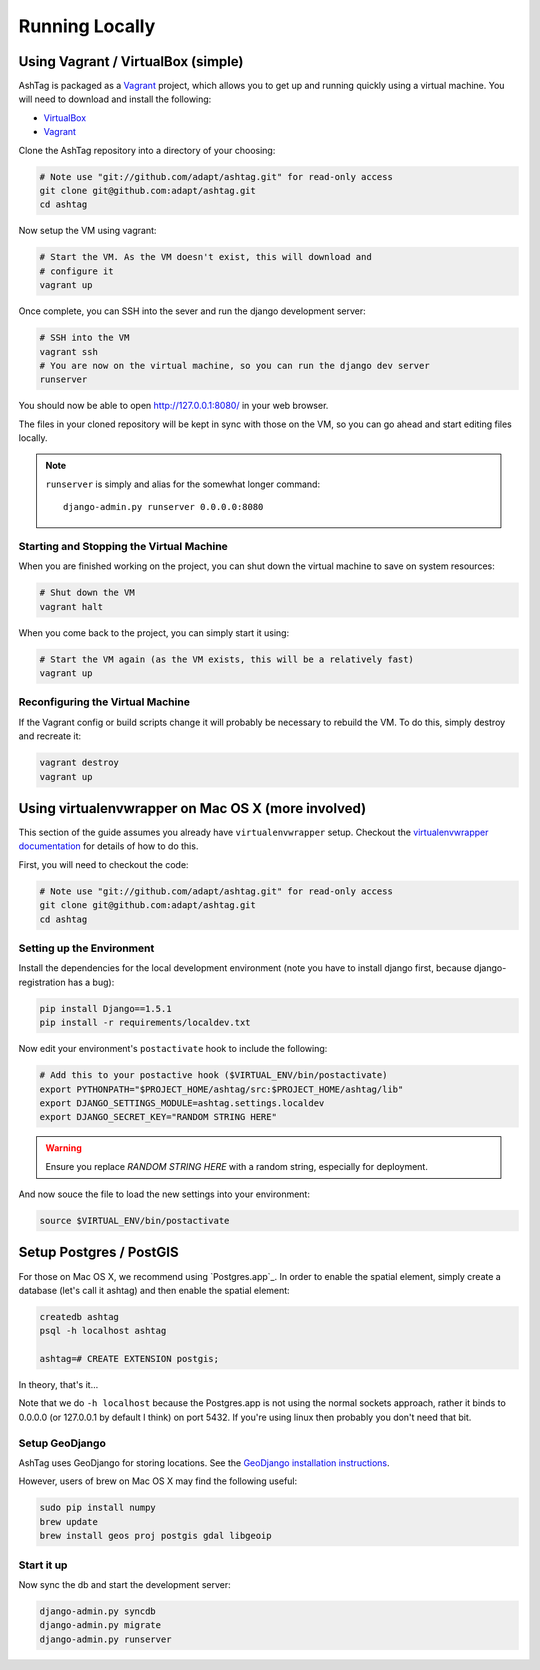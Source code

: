 Running Locally
===============

Using Vagrant / VirtualBox (simple)
-----------------------------------

AshTag is packaged as a `Vagrant`_ project, which allows you to get up and running 
quickly using a virtual machine. You will need to download and install the following:

- `VirtualBox`_
- `Vagrant`_

Clone the AshTag repository into a directory of your choosing:
    
.. code-block:: bash

    # Note use "git://github.com/adapt/ashtag.git" for read-only access
    git clone git@github.com:adapt/ashtag.git
    cd ashtag

Now setup the VM using vagrant:
    
.. code-block:: bash

    # Start the VM. As the VM doesn't exist, this will download and 
    # configure it
    vagrant up

Once complete, you can SSH into the sever and run the django development server:

.. code-block:: bash

    # SSH into the VM
    vagrant ssh
    # You are now on the virtual machine, so you can run the django dev server
    runserver

You should now be able to open http://127.0.0.1:8080/ in your web browser.

The files in your cloned repository will be kept in sync with those on the VM, so you 
can go ahead and start editing files locally.

.. note:: 

    ``runserver`` is simply and alias for the somewhat longer command::

        django-admin.py runserver 0.0.0.0:8080


Starting and Stopping the Virtual Machine
~~~~~~~~~~~~~~~~~~~~~~~~~~~~~~~~~~~~~~~~~

When you are finished working on the project, you can shut down the virtual machine to 
save on system resources:

.. code-block:: bash

    # Shut down the VM
    vagrant halt 

When you come back to the project, you can simply start it using:

.. code-block:: bash

    # Start the VM again (as the VM exists, this will be a relatively fast)
    vagrant up

Reconfiguring the Virtual Machine
~~~~~~~~~~~~~~~~~~~~~~~~~~~~~~~~~

If the Vagrant config or build scripts change it will probably be necessary to 
rebuild the VM. To do this, simply destroy and recreate it:

.. code-block:: bash

    vagrant destroy
    vagrant up

Using virtualenvwrapper on Mac OS X (more involved)
---------------------------------------------------

This section of the guide assumes you already have ``virtualenvwrapper`` setup. 
Checkout the `virtualenvwrapper documentation`_ for details of how to do this.

First, you will need to checkout the code:

.. code-block:: bash

    # Note use "git://github.com/adapt/ashtag.git" for read-only access
    git clone git@github.com:adapt/ashtag.git
    cd ashtag

Setting up the Environment
~~~~~~~~~~~~~~~~~~~~~~~~~~

Install the dependencies for the local development environment (note you have
to install django first, because django-registration has a bug):

.. code-block:: bash

    pip install Django==1.5.1
    pip install -r requirements/localdev.txt


Now edit your environment's ``postactivate`` hook to include the following:

.. code-block:: bash
    
    # Add this to your postactive hook ($VIRTUAL_ENV/bin/postactivate)
    export PYTHONPATH="$PROJECT_HOME/ashtag/src:$PROJECT_HOME/ashtag/lib"
    export DJANGO_SETTINGS_MODULE=ashtag.settings.localdev
    export DJANGO_SECRET_KEY="RANDOM STRING HERE"

.. warning::
    
    Ensure you replace `RANDOM STRING HERE` with a random string, especially for deployment.

And now souce the file to load the new settings into your environment:

.. code-block:: bash

    source $VIRTUAL_ENV/bin/postactivate

Setup Postgres / PostGIS
------------------------

For those on Mac OS X, we recommend using `Postgres.app`_. In order to
enable the spatial element, simply create a database (let's call it ashtag) and
then enable the spatial element:

.. code-block:: bash

    createdb ashtag
    psql -h localhost ashtag

    ashtag=# CREATE EXTENSION postgis;

In theory, that's it...

Note that we do ``-h localhost`` because the Postgres.app is not using the normal
sockets approach, rather it binds to 0.0.0.0 (or 127.0.0.1 by default I think)
on port 5432. If you're using linux then probably you don't need that bit.

Setup GeoDjango
~~~~~~~~~~~~~~~

AshTag uses GeoDjango for storing locations. See the `GeoDjango installation instructions`_.

However, users of brew on Mac OS X may find the following useful:

.. code-block:: bash
    
    sudo pip install numpy
    brew update
    brew install geos proj postgis gdal libgeoip




Start it up
~~~~~~~~~~~

Now sync the db and start the development server:

.. code-block:: bash
    
    django-admin.py syncdb
    django-admin.py migrate
    django-admin.py runserver

.. _GeoDjango installation instructions: https://docs.djangoproject.com/en/1.5/ref/contrib/gis/install/
.. _Vagrant: http://www.vagrantup.com/
.. _VirtualBox: https://www.virtualbox.org/
.. _virtualenvwrapper documentation: http://virtualenvwrapper.readthedocs.org/
.. _Postgress.app: http://postgresapp.com/

